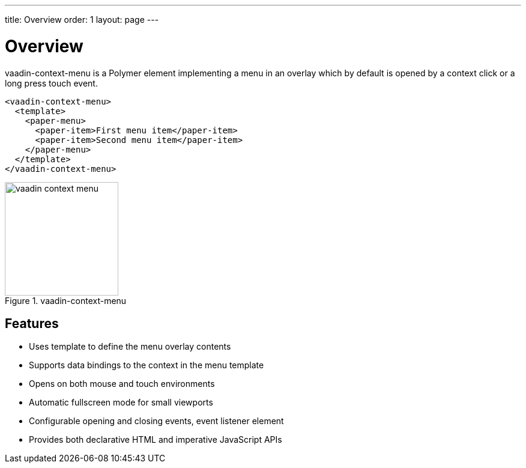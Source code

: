 ---
title: Overview
order: 1
layout: page
---

[[vaadin-context-menu.overview]]
= Overview

[vaadinelement]#vaadin-context-menu# is a Polymer element implementing a menu in an overlay which by default is opened by a context click or a long press touch event.

[source,html]
----
<vaadin-context-menu>
  <template>
    <paper-menu>
      <paper-item>First menu item</paper-item>
      <paper-item>Second menu item</paper-item>
    </paper-menu>
  </template>
</vaadin-context-menu>
----

[[figure.vaadin-context-menu.overview]]
.[vaadinelement]#vaadin-context-menu#
image::img/vaadin-context-menu.png[width="189"]

== Features

- Uses template to define the menu overlay contents
- Supports data bindings to the context in the menu template
- Opens on both mouse and touch environments
- Automatic fullscreen mode for small viewports
- Configurable opening and closing events, event listener element
- Provides both declarative HTML and imperative JavaScript APIs
